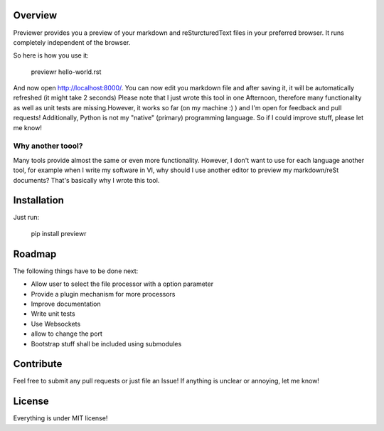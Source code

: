 Overview
========
Previewer provides you a preview of your markdown and reSturcturedText files in your preferred browser. It runs completely independent
of the browser.

So here is how you use it:

    previewr hello-world.rst

And now open  `<http://localhost:8000/>`_. You can now edit you markdown file and after saving it,
it will be automatically refreshed (it might take 2 seconds)
Please note that I just wrote this tool in one Afternoon, therefore many functionality as well as unit tests are missing.\
However, it works so far (on my machine :) ) and I'm open for feedback and pull requests!
Additionally, Python is not my "native" (primary) programming language. So  if I could improve stuff, please let me know!

Why another toool?
------------------
Many tools provide almost the same or even more functionality. However, I don't want to use for each language another tool,
for example when I write my software in VI, why should I use another editor to preview my markdown/reSt documents?
That's basically why I wrote this tool.

Installation
============
Just run:

    pip install previewr


Roadmap
==================

The following things have to be done next:

* Allow user to select the file processor with a option parameter
* Provide a plugin mechanism for more processors
* Improve documentation
* Write unit tests
* Use Websockets
* allow to change the port
* Bootstrap stuff shall be included using submodules

Contribute
==========
Feel free to submit any pull requests or just file an Issue!
If anything is unclear or annoying, let me know!


License
=======
Everything is under MIT license!